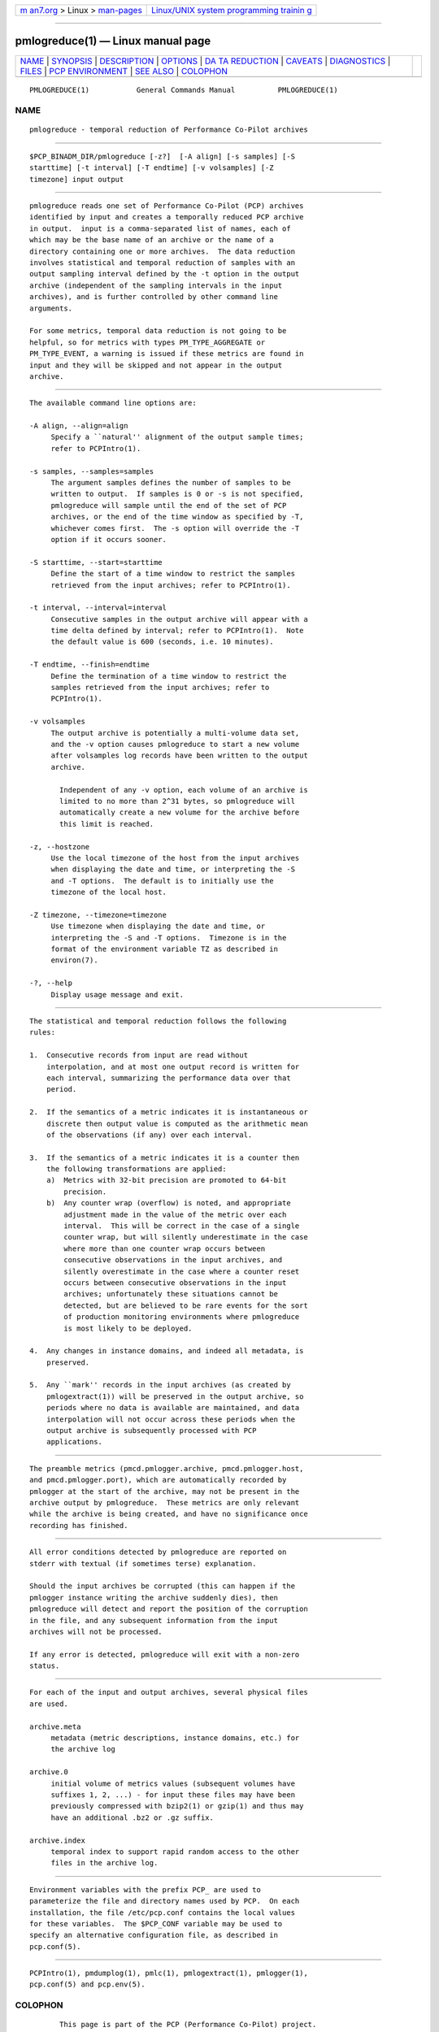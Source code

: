 .. container:: page-top

.. container:: nav-bar

   +----------------------------------+----------------------------------+
   | `m                               | `Linux/UNIX system programming   |
   | an7.org <../../../index.html>`__ | trainin                          |
   | > Linux >                        | g <http://man7.org/training/>`__ |
   | `man-pages <../index.html>`__    |                                  |
   +----------------------------------+----------------------------------+

--------------

pmlogreduce(1) — Linux manual page
==================================

+-----------------------------------+-----------------------------------+
| `NAME <#NAME>`__ \|               |                                   |
| `SYNOPSIS <#SYNOPSIS>`__ \|       |                                   |
| `DESCRIPTION <#DESCRIPTION>`__ \| |                                   |
| `OPTIONS <#OPTIONS>`__ \|         |                                   |
| `DA                               |                                   |
| TA REDUCTION <#DATA_REDUCTION>`__ |                                   |
| \| `CAVEATS <#CAVEATS>`__ \|      |                                   |
| `DIAGNOSTICS <#DIAGNOSTICS>`__ \| |                                   |
| `FILES <#FILES>`__ \|             |                                   |
| `PCP                              |                                   |
| ENVIRONMENT <#PCP_ENVIRONMENT>`__ |                                   |
| \| `SEE ALSO <#SEE_ALSO>`__ \|    |                                   |
| `COLOPHON <#COLOPHON>`__          |                                   |
+-----------------------------------+-----------------------------------+
| .. container:: man-search-box     |                                   |
+-----------------------------------+-----------------------------------+

::

   PMLOGREDUCE(1)           General Commands Manual          PMLOGREDUCE(1)

NAME
-------------------------------------------------

::

          pmlogreduce - temporal reduction of Performance Co-Pilot archives


---------------------------------------------------------

::

          $PCP_BINADM_DIR/pmlogreduce [-z?]  [-A align] [-s samples] [-S
          starttime] [-t interval] [-T endtime] [-v volsamples] [-Z
          timezone] input output


---------------------------------------------------------------

::

          pmlogreduce reads one set of Performance Co-Pilot (PCP) archives
          identified by input and creates a temporally reduced PCP archive
          in output.  input is a comma-separated list of names, each of
          which may be the base name of an archive or the name of a
          directory containing one or more archives.  The data reduction
          involves statistical and temporal reduction of samples with an
          output sampling interval defined by the -t option in the output
          archive (independent of the sampling intervals in the input
          archives), and is further controlled by other command line
          arguments.

          For some metrics, temporal data reduction is not going to be
          helpful, so for metrics with types PM_TYPE_AGGREGATE or
          PM_TYPE_EVENT, a warning is issued if these metrics are found in
          input and they will be skipped and not appear in the output
          archive.


-------------------------------------------------------

::

          The available command line options are:

          -A align, --align=align
               Specify a ``natural'' alignment of the output sample times;
               refer to PCPIntro(1).

          -s samples, --samples=samples
               The argument samples defines the number of samples to be
               written to output.  If samples is 0 or -s is not specified,
               pmlogreduce will sample until the end of the set of PCP
               archives, or the end of the time window as specified by -T,
               whichever comes first.  The -s option will override the -T
               option if it occurs sooner.

          -S starttime, --start=starttime
               Define the start of a time window to restrict the samples
               retrieved from the input archives; refer to PCPIntro(1).

          -t interval, --interval=interval
               Consecutive samples in the output archive will appear with a
               time delta defined by interval; refer to PCPIntro(1).  Note
               the default value is 600 (seconds, i.e. 10 minutes).

          -T endtime, --finish=endtime
               Define the termination of a time window to restrict the
               samples retrieved from the input archives; refer to
               PCPIntro(1).

          -v volsamples
               The output archive is potentially a multi-volume data set,
               and the -v option causes pmlogreduce to start a new volume
               after volsamples log records have been written to the output
               archive.

                 Independent of any -v option, each volume of an archive is
                 limited to no more than 2^31 bytes, so pmlogreduce will
                 automatically create a new volume for the archive before
                 this limit is reached.

          -z, --hostzone
               Use the local timezone of the host from the input archives
               when displaying the date and time, or interpreting the -S
               and -T options.  The default is to initially use the
               timezone of the local host.

          -Z timezone, --timezone=timezone
               Use timezone when displaying the date and time, or
               interpreting the -S and -T options.  Timezone is in the
               format of the environment variable TZ as described in
               environ(7).

          -?, --help
               Display usage message and exit.


---------------------------------------------------------------------

::

          The statistical and temporal reduction follows the following
          rules:

          1.  Consecutive records from input are read without
              interpolation, and at most one output record is written for
              each interval, summarizing the performance data over that
              period.

          2.  If the semantics of a metric indicates it is instantaneous or
              discrete then output value is computed as the arithmetic mean
              of the observations (if any) over each interval.

          3.  If the semantics of a metric indicates it is a counter then
              the following transformations are applied:
              a)  Metrics with 32-bit precision are promoted to 64-bit
                  precision.
              b)  Any counter wrap (overflow) is noted, and appropriate
                  adjustment made in the value of the metric over each
                  interval.  This will be correct in the case of a single
                  counter wrap, but will silently underestimate in the case
                  where more than one counter wrap occurs between
                  consecutive observations in the input archives, and
                  silently overestimate in the case where a counter reset
                  occurs between consecutive observations in the input
                  archives; unfortunately these situations cannot be
                  detected, but are believed to be rare events for the sort
                  of production monitoring environments where pmlogreduce
                  is most likely to be deployed.

          4.  Any changes in instance domains, and indeed all metadata, is
              preserved.

          5.  Any ``mark'' records in the input archives (as created by
              pmlogextract(1)) will be preserved in the output archive, so
              periods where no data is available are maintained, and data
              interpolation will not occur across these periods when the
              output archive is subsequently processed with PCP
              applications.


-------------------------------------------------------

::

          The preamble metrics (pmcd.pmlogger.archive, pmcd.pmlogger.host,
          and pmcd.pmlogger.port), which are automatically recorded by
          pmlogger at the start of the archive, may not be present in the
          archive output by pmlogreduce.  These metrics are only relevant
          while the archive is being created, and have no significance once
          recording has finished.


---------------------------------------------------------------

::

          All error conditions detected by pmlogreduce are reported on
          stderr with textual (if sometimes terse) explanation.

          Should the input archives be corrupted (this can happen if the
          pmlogger instance writing the archive suddenly dies), then
          pmlogreduce will detect and report the position of the corruption
          in the file, and any subsequent information from the input
          archives will not be processed.

          If any error is detected, pmlogreduce will exit with a non-zero
          status.


---------------------------------------------------

::

          For each of the input and output archives, several physical files
          are used.

          archive.meta
               metadata (metric descriptions, instance domains, etc.) for
               the archive log

          archive.0
               initial volume of metrics values (subsequent volumes have
               suffixes 1, 2, ...) - for input these files may have been
               previously compressed with bzip2(1) or gzip(1) and thus may
               have an additional .bz2 or .gz suffix.

          archive.index
               temporal index to support rapid random access to the other
               files in the archive log.


-----------------------------------------------------------------------

::

          Environment variables with the prefix PCP_ are used to
          parameterize the file and directory names used by PCP.  On each
          installation, the file /etc/pcp.conf contains the local values
          for these variables.  The $PCP_CONF variable may be used to
          specify an alternative configuration file, as described in
          pcp.conf(5).


---------------------------------------------------------

::

          PCPIntro(1), pmdumplog(1), pmlc(1), pmlogextract(1), pmlogger(1),
          pcp.conf(5) and pcp.env(5).

COLOPHON
---------------------------------------------------------

::

          This page is part of the PCP (Performance Co-Pilot) project.
          Information about the project can be found at 
          ⟨http://www.pcp.io/⟩.  If you have a bug report for this manual
          page, send it to pcp@groups.io.  This page was obtained from the
          project's upstream Git repository
          ⟨https://github.com/performancecopilot/pcp.git⟩ on 2021-08-27.
          (At that time, the date of the most recent commit that was found
          in the repository was 2021-08-27.)  If you discover any rendering
          problems in this HTML version of the page, or you believe there
          is a better or more up-to-date source for the page, or you have
          corrections or improvements to the information in this COLOPHON
          (which is not part of the original manual page), send a mail to
          man-pages@man7.org

   Performance Co-Pilot               PCP                    PMLOGREDUCE(1)

--------------

Pages that refer to this page:
`pmlogextract(1) <../man1/pmlogextract.1.html>`__, 
`pmlogrewrite(1) <../man1/pmlogrewrite.1.html>`__, 
`LOGARCHIVE(5) <../man5/LOGARCHIVE.5.html>`__

--------------

--------------

.. container:: footer

   +-----------------------+-----------------------+-----------------------+
   | HTML rendering        |                       | |Cover of TLPI|       |
   | created 2021-08-27 by |                       |                       |
   | `Michael              |                       |                       |
   | Ker                   |                       |                       |
   | risk <https://man7.or |                       |                       |
   | g/mtk/index.html>`__, |                       |                       |
   | author of `The Linux  |                       |                       |
   | Programming           |                       |                       |
   | Interface <https:     |                       |                       |
   | //man7.org/tlpi/>`__, |                       |                       |
   | maintainer of the     |                       |                       |
   | `Linux man-pages      |                       |                       |
   | project <             |                       |                       |
   | https://www.kernel.or |                       |                       |
   | g/doc/man-pages/>`__. |                       |                       |
   |                       |                       |                       |
   | For details of        |                       |                       |
   | in-depth **Linux/UNIX |                       |                       |
   | system programming    |                       |                       |
   | training courses**    |                       |                       |
   | that I teach, look    |                       |                       |
   | `here <https://ma     |                       |                       |
   | n7.org/training/>`__. |                       |                       |
   |                       |                       |                       |
   | Hosting by `jambit    |                       |                       |
   | GmbH                  |                       |                       |
   | <https://www.jambit.c |                       |                       |
   | om/index_en.html>`__. |                       |                       |
   +-----------------------+-----------------------+-----------------------+

--------------

.. container:: statcounter

   |Web Analytics Made Easy - StatCounter|

.. |Cover of TLPI| image:: https://man7.org/tlpi/cover/TLPI-front-cover-vsmall.png
   :target: https://man7.org/tlpi/
.. |Web Analytics Made Easy - StatCounter| image:: https://c.statcounter.com/7422636/0/9b6714ff/1/
   :class: statcounter
   :target: https://statcounter.com/
